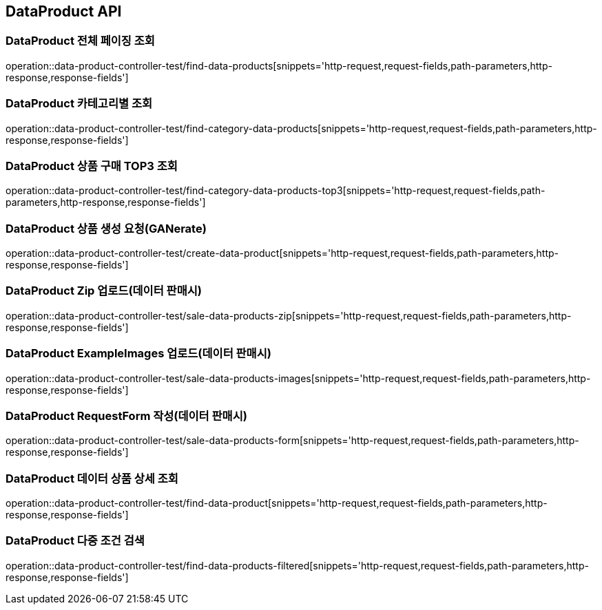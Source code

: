 [[DataProduct-API]]
== DataProduct API

[[데이터-리스트-페이징-조회]]
=== DataProduct 전체 페이징 조회
operation::data-product-controller-test/find-data-products[snippets='http-request,request-fields,path-parameters,http-response,response-fields']

[[선택한-카테고리에-해당하는-데이터-상품-조회]]
=== DataProduct 카테고리별 조회
operation::data-product-controller-test/find-category-data-products[snippets='http-request,request-fields,path-parameters,http-response,response-fields']

[[데이터-상품-구매횟수-TOP3-조회]]
=== DataProduct 상품 구매 TOP3 조회
operation::data-product-controller-test/find-category-data-products-top3[snippets='http-request,request-fields,path-parameters,http-response,response-fields']

[[데이터-상품-생성-요철-GANerate]]
=== DataProduct 상품 생성 요청(GANerate)
operation::data-product-controller-test/create-data-product[snippets='http-request,request-fields,path-parameters,http-response,response-fields']

[[유저가-보유한-데이터-ZIP-업로드]]
=== DataProduct Zip 업로드(데이터 판매시)
operation::data-product-controller-test/sale-data-products-zip[snippets='http-request,request-fields,path-parameters,http-response,response-fields']

[[유저가-보유한-예시-이미지-업로드]]
=== DataProduct ExampleImages 업로드(데이터 판매시)
operation::data-product-controller-test/sale-data-products-images[snippets='http-request,request-fields,path-parameters,http-response,response-fields']

[[유저가-판매할-데이터-요청-폼-작성]]
=== DataProduct RequestForm 작성(데이터 판매시)
operation::data-product-controller-test/sale-data-products-form[snippets='http-request,request-fields,path-parameters,http-response,response-fields']

[[데이터-상품-상세-조회]]
=== DataProduct 데이터 상품 상세 조회
operation::data-product-controller-test/find-data-product[snippets='http-request,request-fields,path-parameters,http-response,response-fields']

[[데이터-상품-조건-검색]]
=== DataProduct 다중 조건 검색
operation::data-product-controller-test/find-data-products-filtered[snippets='http-request,request-fields,path-parameters,http-response,response-fields']
